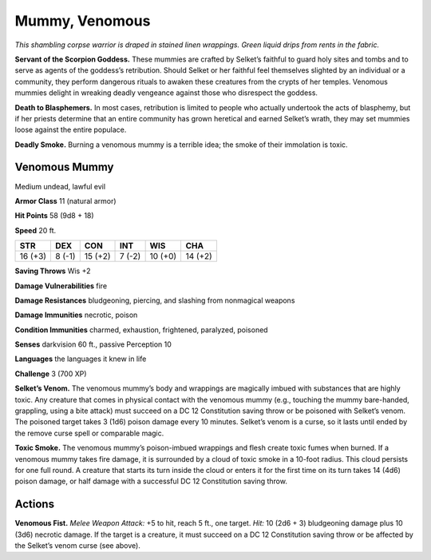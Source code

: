 
.. _tob:venomous-mummy:

Mummy, Venomous
---------------

*This shambling corpse warrior is draped in stained linen
wrappings. Green liquid drips from rents in the fabric.*

**Servant of the Scorpion Goddess.** These mummies are
crafted by Selket’s faithful to guard holy sites and tombs and
to serve as agents of the goddess’s retribution. Should Selket
or her faithful feel themselves slighted by an individual or a
community, they perform dangerous rituals to awaken these
creatures from the crypts of her temples. Venomous mummies
delight in wreaking deadly vengeance against those who
disrespect the goddess.

**Death to Blasphemers.** In most cases, retribution is limited
to people who actually undertook the acts of blasphemy, but
if her priests determine that an entire community has grown
heretical and earned Selket’s wrath, they may set mummies
loose against the entire populace.

**Deadly Smoke.** Burning a venomous mummy is a terrible
idea; the smoke of their immolation is toxic.

Venomous Mummy
~~~~~~~~~~~~~~

Medium undead, lawful evil

**Armor Class** 11 (natural armor)

**Hit Points** 58 (9d8 + 18)

**Speed** 20 ft.

+-----------+-----------+-----------+-----------+-----------+-----------+
| STR       | DEX       | CON       | INT       | WIS       | CHA       |
+===========+===========+===========+===========+===========+===========+
| 16 (+3)   | 8 (-1)    | 15 (+2)   | 7 (-2)    | 10 (+0)   | 14 (+2)   |
+-----------+-----------+-----------+-----------+-----------+-----------+

**Saving Throws** Wis +2

**Damage Vulnerabilities** fire

**Damage Resistances** bludgeoning, piercing, and slashing from
nonmagical weapons

**Damage Immunities** necrotic, poison

**Condition Immunities** charmed, exhaustion, frightened,
paralyzed, poisoned

**Senses** darkvision 60 ft., passive Perception 10

**Languages** the languages it knew in life

**Challenge** 3 (700 XP)

**Selket’s Venom.** The venomous mummy’s body and wrappings
are magically imbued with substances that are highly toxic.
Any creature that comes in physical contact with the
venomous mummy (e.g., touching the mummy bare-handed,
grappling, using a bite attack) must succeed
on a DC 12 Constitution saving throw or be poisoned
with Selket’s venom. The poisoned target takes 3 (1d6)
poison damage every 10 minutes. Selket’s venom is a
curse, so it lasts until ended by the remove curse spell
or comparable magic.

**Toxic Smoke.** The venomous mummy’s poison-imbued
wrappings and flesh create toxic fumes
when burned. If a venomous mummy takes fire
damage, it is surrounded by a cloud of
toxic smoke in a 10-foot radius. This
cloud persists for one full round. A
creature that starts its turn inside the cloud or enters it for the
first time on its turn takes 14 (4d6) poison damage, or half
damage with a successful DC 12 Constitution saving throw.

Actions
~~~~~~~

**Venomous Fist.** *Melee Weapon Attack:* +5 to hit, reach 5 ft., one
target. *Hit:* 10 (2d6 + 3) bludgeoning damage plus 10 (3d6)
necrotic damage. If the target is a creature, it must succeed
on a DC 12 Constitution saving throw or be affected by the
Selket’s venom curse (see above).
